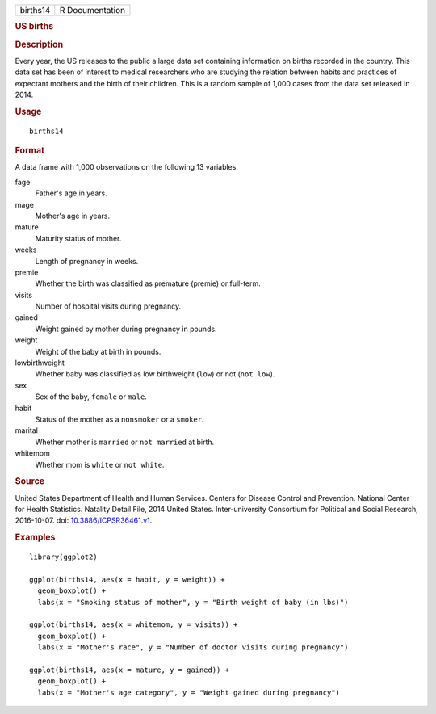 .. container::

   ======== ===============
   births14 R Documentation
   ======== ===============

   .. rubric:: US births
      :name: us-births

   .. rubric:: Description
      :name: description

   Every year, the US releases to the public a large data set containing
   information on births recorded in the country. This data set has been
   of interest to medical researchers who are studying the relation
   between habits and practices of expectant mothers and the birth of
   their children. This is a random sample of 1,000 cases from the data
   set released in 2014.

   .. rubric:: Usage
      :name: usage

   ::

      births14

   .. rubric:: Format
      :name: format

   A data frame with 1,000 observations on the following 13 variables.

   fage
      Father's age in years.

   mage
      Mother's age in years.

   mature
      Maturity status of mother.

   weeks
      Length of pregnancy in weeks.

   premie
      Whether the birth was classified as premature (premie) or
      full-term.

   visits
      Number of hospital visits during pregnancy.

   gained
      Weight gained by mother during pregnancy in pounds.

   weight
      Weight of the baby at birth in pounds.

   lowbirthweight
      Whether baby was classified as low birthweight (``low``) or not
      (``not low``).

   sex
      Sex of the baby, ``female`` or ``male``.

   habit
      Status of the mother as a ``nonsmoker`` or a ``smoker``.

   marital
      Whether mother is ``married`` or ``not married`` at birth.

   whitemom
      Whether mom is ``white`` or ``not white``.

   .. rubric:: Source
      :name: source

   United States Department of Health and Human Services. Centers for
   Disease Control and Prevention. National Center for Health
   Statistics. Natality Detail File, 2014 United States.
   Inter-university Consortium for Political and Social Research,
   2016-10-07. doi:
   `10.3886/ICPSR36461.v1 <https://doi.org/10.3886/ICPSR36461.v1>`__.

   .. rubric:: Examples
      :name: examples

   ::


      library(ggplot2)

      ggplot(births14, aes(x = habit, y = weight)) +
        geom_boxplot() +
        labs(x = "Smoking status of mother", y = "Birth weight of baby (in lbs)")

      ggplot(births14, aes(x = whitemom, y = visits)) +
        geom_boxplot() +
        labs(x = "Mother's race", y = "Number of doctor visits during pregnancy")

      ggplot(births14, aes(x = mature, y = gained)) +
        geom_boxplot() +
        labs(x = "Mother's age category", y = "Weight gained during pregnancy")

